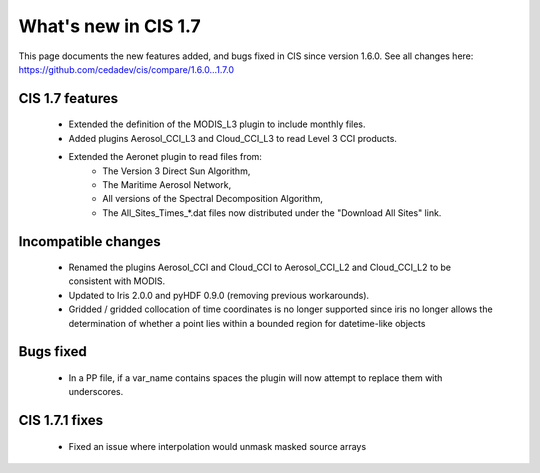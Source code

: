 
=====================
What's new in CIS 1.7
=====================

This page documents the new features added, and bugs fixed in CIS since version 1.6.0. See all changes here:
https://github.com/cedadev/cis/compare/1.6.0...1.7.0

CIS 1.7 features
================
 * Extended the definition of the MODIS_L3 plugin to include monthly files.
 * Added plugins Aerosol_CCI_L3 and Cloud_CCI_L3 to read Level 3 CCI products.
 * Extended the Aeronet plugin to read files from:
    * The Version 3 Direct Sun Algorithm,
    * The Maritime Aerosol Network,
    * All versions of the Spectral Decomposition Algorithm,
    * The All_Sites_Times_*.dat files now distributed under the "Download All Sites" link.

Incompatible changes
====================
 * Renamed the plugins Aerosol_CCI and Cloud_CCI to Aerosol_CCI_L2 and Cloud_CCI_L2 to be consistent with MODIS.
 * Updated to Iris 2.0.0 and pyHDF 0.9.0 (removing previous workarounds).
 * Gridded / gridded collocation of time coordinates is no longer supported since iris no longer allows the
   determination of whether a point lies within a bounded region for datetime-like objects

Bugs fixed
==========
 * In a PP file, if a var_name contains spaces the plugin will now attempt to replace them with underscores.

CIS 1.7.1 fixes
===============
 * Fixed an issue where interpolation would unmask masked source arrays
